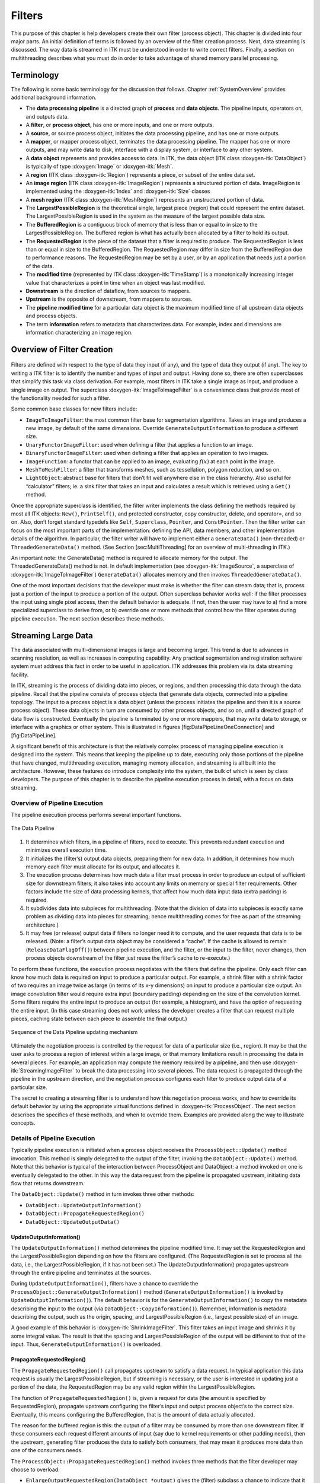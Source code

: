 .. _Filters:

Filters
=======

This purpose of this chapter is help developers create their own filter
(process object). This chapter is divided into four major parts. An
initial definition of terms is followed by an overview of the filter
creation process. Next, data streaming is discussed. The way data is
streamed in ITK must be understood in order to write correct filters.
Finally, a section on multithreading describes what you must do in order
to take advantage of shared memory parallel processing.

Terminology
-----------

The following is some basic terminology for the discussion that follows.
Chapter :ref:`SystemOverview` provides additional background
information.

-  The **data processing pipeline** is a directed graph of **process**
   and **data objects**. The pipeline inputs, operators on, and outputs
   data.

-  A **filter**, or **process object**, has one or more inputs, and one
   or more outputs.

-  A **source**, or source process object, initiates the data processing
   pipeline, and has one or more outputs.

-  A **mapper**, or mapper process object, terminates the data
   processing pipeline. The mapper has one or more outputs, and may
   write data to disk, interface with a display system, or interface to
   any other system.

-  A **data object** represents and provides access to data. In ITK, the
   data object (ITK class :doxygen-itk:`DataObject`) is typically of
   type :doxygen:`Image` or :doxygen-itk:`Mesh`.

-  A **region** (ITK class :doxygen-itk:`Region`) represents a piece, or
   subset of the entire data set.

-  An **image region** (ITK class :doxygen-itk:`ImageRegion`) represents
   a structured portion of data. ImageRegion is implemented using the
   :doxygen-itk:`Index` and :doxygen-itk:`Size` classes

-  A **mesh region** (ITK class :doxygen-itk:`MeshRegion`) represents an
   unstructured portion of data.

-  The **LargestPossibleRegion** is the theoretical single, largest
   piece (region) that could represent the entire dataset. The
   LargestPossibleRegion is used in the system as the measure of the
   largest possible data size.

-  The **BufferedRegion** is a contiguous block of memory that is less
   than or equal to in size to the LargestPossibleRegion. The buffered
   region is what has actually been allocated by a filter to hold its
   output.

-  The **RequestedRegion** is the piece of the dataset that a filter is
   required to produce. The RequestedRegion is less than or equal in
   size to the BufferedRegion. The RequestedRegion may differ in size
   from the BufferedRegion due to performance reasons. The
   RequestedRegion may be set by a user, or by an application that needs
   just a portion of the data.

-  The **modified time** (represented by ITK class
   :doxygen-itk:`TimeStamp`) is a monotonically increasing integer value
   that characterizes a point in time when an object was last modified.

-  **Downstream** is the direction of dataflow, from sources to mappers.

-  **Upstream** is the opposite of downstream, from mappers to sources.

-  The **pipeline modified time** for a particular data object is the
   maximum modified time of all upstream data objects and process
   objects.

-  The term **information** refers to metadata that characterizes data.
   For example, index and dimensions are information characterizing an
   image region.

Overview of Filter Creation
---------------------------

.. figure:: /Art/C++/DataPipelineOneConnection.png
    :align: center

Filters are defined with respect to the type of data they input (if
any), and the type of data they output (if any). The key to writing a
ITK filter is to identify the number and types of input and output.
Having done so, there are often superclasses that simplify this task via
class derivation. For example, most filters in ITK take a single image
as input, and produce a single image on output. The superclass
:doxygen-itk:`ImageToImageFilter` is a convenience class that provide
most of the functionality needed for such a filter.

Some common base classes for new filters include:

-  ``ImageToImageFilter``: the most common filter base for segmentation
   algorithms. Takes an image and produces a new image, by default of
   the same dimensions. Override ``GenerateOutputInformation`` to
   produce a different size.

-  ``UnaryFunctorImageFilter``: used when defining a filter that applies
   a function to an image.

-  ``BinaryFunctorImageFilter``: used when defining a filter that
   applies an operation to two images.

-  ``ImageFunction``: a functor that can be applied to an image,
   evaluating :math:`f(x)` at each point in the image.

-  ``MeshToMeshFilter``: a filter that transforms meshes, such as
   tessellation, polygon reduction, and so on.

-  ``LightObject``: abstract base for filters that don’t fit well
   anywhere else in the class hierarchy. Also useful for “calculator”
   filters; ie. a sink filter that takes an input and calculates a
   result which is retrieved using a ``Get()`` method.

Once the appropriate superclass is identified, the filter writer
implements the class defining the methods required by most all ITK
objects: ``New()``, ``PrintSelf()``, and protected constructor, copy
constructor, delete, and operator=, and so on. Also, don’t forget
standard typedefs like ``Self``, ``Superclass``, ``Pointer``, and
``ConstPointer``. Then the filter writer can focus on the most important
parts of the implementation: defining the API, data members, and other
implementation details of the algorithm. In particular, the filter
writer will have to implement either a ``GenerateData()`` (non-threaded)
or ``ThreadedGenerateData()`` method. (See Section [sec:MultiThreading]
for an overview of multi-threading in ITK.)

An important note: the GenerateData() method is required to allocate
memory for the output. The ThreadedGenerateData() method is not. In
default implementation (see :doxygen-itk:`ImageSource`, a superclass of
:doxygen-itk:`ImageToImageFilter`) ``GenerateData()`` allocates memory
and then invokes ``ThreadedGenerateData()``.

One of the most important decisions that the developer must make is
whether the filter can stream data; that is, process just a portion of
the input to produce a portion of the output. Often superclass behavior
works well: if the filter processes the input using single pixel access,
then the default behavior is adequate. If not, then the user may have to
a) find a more specialized superclass to derive from, or b) override one
or more methods that control how the filter operates during pipeline
execution. The next section describes these methods.

.. _StreamingLargeData:

Streaming Large Data
--------------------

The data associated with multi-dimensional images is large and becoming
larger. This trend is due to advances in scanning resolution, as well as
increases in computing capability. Any practical segmentation and
registration software system must address this fact in order to be
useful in application. ITK addresses this problem via its data streaming
facility.

In ITK, streaming is the process of dividing data into pieces, or
regions, and then processing this data through the data pipeline. Recall
that the pipeline consists of process objects that generate data
objects, connected into a pipeline topology. The input to a process
object is a data object (unless the process initiates the pipeline and
then it is a source process object). These data objects in turn are
consumed by other process objects, and so on, until a directed graph of
data flow is constructed. Eventually the pipeline is terminated by one
or more mappers, that may write data to storage, or interface with a
graphics or other system. This is illustrated in figures
[fig:DataPipeLineOneConnection] and [fig:DataPipeLine].

A significant benefit of this architecture is that the relatively
complex process of managing pipeline execution is designed into the
system. This means that keeping the pipeline up to date, executing only
those portions of the pipeline that have changed, multithreading
execution, managing memory allocation, and streaming is all built into
the architecture. However, these features do introduce complexity into
the system, the bulk of which is seen by class developers. The purpose
of this chapter is to describe the pipeline execution process in detail,
with a focus on data streaming.

Overview of Pipeline Execution
~~~~~~~~~~~~~~~~~~~~~~~~~~~~~~

The pipeline execution process performs several important functions.

.. figure:: /Art/C++/DataPipeline.png
    :align: center

    The Data Pipeline

#. It determines which filters, in a pipeline of filters, need to
   execute. This prevents redundant execution and minimizes overall
   execution time.

#. It initializes the (filter’s) output data objects, preparing them for
   new data. In addition, it determines how much memory each filter must
   allocate for its output, and allocates it.

#. The execution process determines how much data a filter must process
   in order to produce an output of sufficient size for downstream
   filters; it also takes into account any limits on memory or special
   filter requirements. Other factors include the size of data
   processing kernels, that affect how much data input data (extra
   padding) is required.

#. It subdivides data into subpieces for multithreading. (Note that the
   division of data into subpieces is exactly same problem as dividing
   data into pieces for streaming; hence multithreading comes for free
   as part of the streaming architecture.)

#. It may free (or release) output data if filters no longer need it to
   compute, and the user requests that data is to be released. (Note: a
   filter’s output data object may be considered a “cache”. If the cache
   is allowed to remain (``ReleaseDataFlagOff()``) between pipeline
   execution, and the filter, or the input to the filter, never changes,
   then process objects downstream of the filter just reuse the filter’s
   cache to re-execute.)

To perform these functions, the execution process negotiates with the
filters that define the pipeline. Only each filter can know how much
data is required on input to produce a particular output. For example, a
shrink filter with a shrink factor of two requires an image twice as
large (in terms of its x-y dimensions) on input to produce a particular
size output. An image convolution filter would require extra input
(boundary padding) depending on the size of the convolution kernel. Some
filters require the entire input to produce an output (for example, a
histogram), and have the option of requesting the entire input. (In this
case streaming does not work unless the developer creates a filter that
can request multiple pieces, caching state between each piece to
assemble the final output.)

.. figure:: /Art/C++/DataPipelineUpdate.png
    :align: center

    Sequence of the Data Pipeline updating mechanism

Ultimately the negotiation process is controlled by the request for data
of a particular size (i.e., region). It may be that the user asks to
process a region of interest within a large image, or that memory
limitations result in processing the data in several pieces. For
example, an application may compute the memory required by a pipeline,
and then use :doxygen-itk:`StreamingImageFilter` to break the data
processing into several pieces. The data request is propagated through
the pipeline in the upstream direction, and the negotiation process
configures each filter to produce output data of a particular size.

The secret to creating a streaming filter is to understand how this
negotiation process works, and how to override its default behavior by
using the appropriate virtual functions defined in
:doxygen-itk:`ProcessObject`. The next section describes the specifics
of these methods, and when to override them. Examples are provided along
the way to illustrate concepts.

Details of Pipeline Execution
~~~~~~~~~~~~~~~~~~~~~~~~~~~~~

Typically pipeline execution is initiated when a process object receives
the ``ProcessObject::Update()`` method invocation. This method is simply
delegated to the output of the filter, invoking the
``DataObject::Update()`` method. Note that this behavior is typical of
the interaction between ProcessObject and DataObject: a method invoked
on one is eventually delegated to the other. In this way the data
request from the pipeline is propagated upstream, initiating data flow
that returns downstream.

The ``DataObject::Update()`` method in turn invokes three other methods:

-  ``DataObject::UpdateOutputInformation()``

-  ``DataObject::PropagateRequestedRegion()``

-  ``DataObject::UpdateOutputData()``

UpdateOutputInformation()
^^^^^^^^^^^^^^^^^^^^^^^^^

The ``UpdateOutputInformation()`` method determines the pipeline
modified time. It may set the RequestedRegion and the
LargestPossibleRegion depending on how the filters are configured. (The
RequestedRegion is set to process all the data, i.e., the
LargestPossibleRegion, if it has not been set.) The
UpdateOutputInformation() propagates upstream through the entire
pipeline and terminates at the sources.

During ``UpdateOutputInformation()``, filters have a chance to override
the ``ProcessObject::GenerateOutputInformation()`` method
(``GenerateOutputInformation()`` is invoked by
``UpdateOutputInformation()``). The default behavior is for the
``GenerateOutputInformation()`` to copy the metadata describing the
input to the output (via ``DataObject::CopyInformation()``). Remember,
information is metadata describing the output, such as the origin,
spacing, and LargestPossibleRegion (i.e., largest possible size) of an
image.

A good example of this behavior is :doxygen-itk:`ShrinkImageFilter`.
This filter takes an input image and shrinks it by some integral value.
The result is that the spacing and LargestPossibleRegion of the output
will be different to that of the input. Thus,
``GenerateOutputInformation()`` is overloaded.

PropagateRequestedRegion()
^^^^^^^^^^^^^^^^^^^^^^^^^^

The ``PropagateRequestedRegion()`` call propagates upstream to satisfy a
data request. In typical application this data request is usually the
LargestPossibleRegion, but if streaming is necessary, or the user is
interested in updating just a portion of the data, the RequestedRegion
may be any valid region within the LargestPossibleRegion.

The function of ``PropagateRequestedRegion()`` is, given a request for
data (the amount is specified by RequestedRegion), propagate upstream
configuring the filter’s input and output process object’s to the
correct size. Eventually, this means configuring the BufferedRegion,
that is the amount of data actually allocated.

The reason for the buffered region is this: the output of a filter may
be consumed by more than one downstream filter. If these consumers each
request different amounts of input (say due to kernel requirements or
other padding needs), then the upstream, generating filter produces the
data to satisfy both consumers, that may mean it produces more data than
one of the consumers needs.

The ``ProcessObject::PropagateRequestedRegion()`` method invokes three
methods that the filter developer may choose to overload.

-  ``EnlargeOutputRequestedRegion(DataObject *output)`` gives the
   (filter) subclass a chance to indicate that it will provide more data
   than required for the output. This can happen, for example, when a
   source can only produce the whole output (i.e., the
   LargestPossibleRegion).

-  ``GenerateOutputRequestedRegion(DataObject *output)`` gives the
   subclass a chance to define how to set the requested regions for each
   of its outputs, given this output’s requested region. The default
   implementation is to make all the output requested regions the same.
   A subclass may need to override this method if each output is a
   different resolution. This method is only overridden if a filter has
   multiple outputs.

-  ``GenerateInputRequestedRegion()`` gives the subclass a chance to
   request a larger requested region on the inputs. This is necessary
   when, for example, a filter requires more data at the “internal”
   boundaries to produce the boundary values - due to kernel operations
   or other region boundary effects.

:doxygen-itk:`RGBGibbsPriorFilter` is an example of a filter that needs
to invoke ``EnlargeOutputRequestedRegion()``. The designer of this
filter decided that the filter should operate on all the data. Note that
a subtle interplay between this method and
``GenerateInputRequestedRegion()`` is occurring here. The default
behavior of ``GenerateInputRequestedRegion()`` (at least for
:doxygen-itk:`ImageToImageFilter`) is to set the input RequestedRegion
to the output’s RequestedRegion. Hence, by overriding the method
``EnlargeOutputRequestedRegion()`` to set the output to the
LargestPossibleRegion, effectively sets the input to this filter to the
LargestPossibleRegion (and probably causing all upstream filters to
process their LargestPossibleRegion as well. This means that the filter,
and therefore the pipeline, does not stream. This could be fixed by
reimplementing the filter with the notion of streaming built in to the
algorithm.)

:doxygen-itk:`GradientMagnitudeImageFilter` is an example of a filter
that needs to invoke ``GenerateInputRequestedRegion()``. It needs a
larger input requested region because a kernel is required to compute
the gradient at a pixel. Hence the input needs to be “padded out” so the
filter has enough data to compute the gradient at each output pixel.

UpdateOutputData()
^^^^^^^^^^^^^^^^^^

``UpdateOutputData()`` is the third and final method as a result of the
``Update()`` method. The purpose of this method is to determine whether
a particular filter needs to execute in order to bring its output up to
date. (A filter executes when its ``GenerateData()`` method is invoked.)
Filter execution occurs when a) the filter is modified as a result of
modifying an instance variable; b) the input to the filter changes; c)
the input data has been released; or d) an invalid RequestedRegion was
set previously and the filter did not produce data. Filters execute in
order in the downstream direction. Once a filter executes, all filters
downstream of it must also execute.

``DataObject::UpdateOutputData()`` is delegated to the DataObject’s
source (i.e., the ProcessObject that generated it) only if the
DataObject needs to be updated. A comparison of modified time, pipeline
time, release data flag, and valid requested region is made. If any one
of these conditions indicate that the data needs regeneration, then the
source’s ``ProcessObject::UpdateOutputData()`` is invoked. These calls
are made recursively up the pipeline until a source filter object is
encountered, or the pipeline is determined to be up to date and valid.
At this point, the recursion unrolls, and the execution of the filter
proceeds. (This means that the output data is initialized, StartEvent is
invoked, the filters ``GenerateData()`` is called, EndEvent is invoked,
and input data to this filter may be released, if requested. In
addition, this filter’s InformationTime is updated to the current time.)

The developer will never override ``UpdateOutputData()``. The developer
need only write the ``GenerateData()`` method (non-threaded) or
``ThreadedGenerateData()`` method. A discussion of threading follows in
the next section.

.. _ThreadedFilterExecution:

Threaded Filter Execution
-------------------------

Filters that can process data in pieces can typically multi-process
using the data parallel, shared memory implementation built into the
pipeline execution process. To create a multithreaded filter, simply
define and implement a ``ThreadedGenerateData()`` method. For example, a
:doxygen-itk:`ImageToImageFilter` would create the method:

.. code-block:: cpp

    void ThreadedGenerateData(const OutputImageRegionType& outputRegionForThread, itk::ThreadIdType threadId)

The key to threading is to generate output for the output region given
(as the first parameter in the argument list above). In ITK, this is
simple to do because an output iterator can be created using the region
provided. Hence the output can be iterated over, accessing the
corresponding input pixels as necessary to compute the value of the
output pixel.

Multi-threading requires caution when performing I/O (including using
``cout`` or ``cerr``) or invoking events. A safe practice is to allow
only thread id zero to perform I/O or generate events. (The thread id is
passed as argument into ``ThreadedGenerateData()``). If more than one
thread tries to write to the same place at the same time, the program
can behave badly, and possibly even deadlock or crash.

Filter Conventions
------------------

In order to fully participate in the ITK pipeline, filters are expected
to follow certain conventions, and provide certain interfaces. This
section describes the minimum requirements for a filter to integrate
into the ITK framework.

The class declaration for a filter should include the macro
``ITK_EXPORT``, so that on certain platforms an export declaration can
be included.

A filter should define public types for the class itself (``Self``) and
its ``Superclass``, and ``const`` and non-\ ``const`` smart pointers,
thus:

.. code-block:: cpp

    typedef ExampleImageFilter                Self;
    typedef ImageToImageFilter<TImage,TImage> Superclass;
    typedef SmartPointer<Self>                Pointer;
    typedef SmartPointer<const Self>          ConstPointer;

The ``Pointer`` type is particularly useful, as it is a smart pointer
that will be used by all client code to hold a reference-counted
instantiation of the filter.

Once the above types have been defined, you can use the following
convenience macros, which permit your filter to participate in the
object factory mechanism, and to be created using the canonical
``::New()``:

.. code-block:: cpp

   /** Method for creation through the object factory. */
   itkNewMacro(Self);

   /** Run-time type information (and related methods). */
   itkTypeMacro(ExampleImageFilter, ImageToImageFilter);

The default constructor should be ``protected``, and provide sensible
defaults (usually zero) for all parameters. The copy constructor and
assignment operator should be declared ``private`` and not implemented,
to prevent instantiating the filter without the factory methods (above).

Finally, the template implementation code (in the ``.hxx`` file) should
be included, bracketed by a test for manual instantiation, thus:

.. code-block:: cpp

    #ifndef ITK_MANUAL_INSTANTIATION
    #include "itkExampleFilter.hxx"
    #endif

Optional
~~~~~~~~

A filter can be printed to an ``std::ostream`` (such as ``std::cout``)
by implementing the following method:

.. code-block:: cpp

    void PrintSelf(std::ostream& os, Indent indent) const;

and writing the name-value pairs of the filter parameters to the
supplied output stream. This is particularly useful for debugging.

Useful Macros
~~~~~~~~~~~~~

Many convenience macros are provided by ITK, to simplify filter coding.
Some of these are described below:

itkStaticConstMacro
    Declares a static variable of the given type, with the specified
    initial value.

itkGetMacro
    Defines an accessor method for the specified scalar data member. The
    convention is for data members to have a prefix of ``m_``.

itkSetMacro
    Defines a mutator method for the specified scalar data member, of
    the supplied type. This will automatically set the ``Modified``
    flag, so the filter stage will be executed on the next ``Update()``.

itkBooleanMacro
    Defines a pair of ``OnFlag`` and ``OffFlag`` methods for a boolean
    variable ``m_Flag``.

itkGetObjectMacro, itkSetObjectMacro
    Defines an accessor and mutator for an ITK object. The Get form
    returns a smart pointer to the object.

Much more useful information can be learned from browsing the source in
``Code/Common/itkMacro.h`` and for the :doxygen-itk:`Object` and
:doxygen-itk:`LightObject` classes.

Composite filters
-----------------

In general, most ITK/OTB filters implement one particular algorithm,
whether it be image filtering, an information metric, or a segmentation
algorithm. In the previous section, we saw how to write new filters from
scratch. However, it is often very useful to be able to make a new
filter by combining two or more existing filters, which can then be used
as a building block in a complex pipeline. This approach follows the
Composite pattern, whereby the composite
filter itself behaves just as a regular filter, providing its own
(potentially higher level) interface and using other filters (whose
detail is hidden to users of the class) for the implementation. This
composite structure is shown in Figure [fig:CompositeFilterStages],
where the various ``Stage-n`` filters are combined into one by the
``Composite`` filter. The ``Source`` and ``Sink`` filters only see the
interface published by the ``Composite``. Using the Composite pattern, a
composite filter can encapsulate a pipeline of arbitrary complexity.
These can in turn be nested inside other pipelines.

.. figure:: /Art/C++/CompositeFilterStages.png
    :align: center

    A Composite filter encapsulates a number of other filters.

There are a few considerations to take into account when implementing a
composite filter. All the usual requirements for filters apply (as
discussed above), but the following guidelines should be considered:

#. The template arguments it takes must be sufficient to instantiate all
   of the component filters. Each component filter needs a type supplied
   by either the implementor or the enclosing class. For example, an
   ``ImageToImageFilter`` normally takes an input and output image type
   (which may be the same). But if the output of the composite filter is
   a classified image, we need to either decide on the output type
   inside the composite filter, or restrict the choices of the user when
   she/he instantiates the filter.

#. The types of the component filters should be declared in the header,
   preferably with ``protected`` visibility. This is because the
   internal structure normally should not be visible to users of the
   class, but should be to descendent classes that may need to modify or
   customize the behavior.

#. The component filters should be private data members of the composite
   class, as in ``FilterType::Pointer``.

#. The default constructor should build the pipeline by creating the
   stages and connect them together, along with any default parameter
   settings, as appropriate.

#. The input and output of the composite filter need to be grafted on to
   the head and tail (respectively) of the component filters.

.. figure:: /Art/C++/CompositeExamplePipeline.png
    :align: center

    Example of a typical composite filter. Note that the output of the last filter in the internal pipeline must be grafted into the output of the composite filter.

See example :ref:`CompositeFilterExample.cxx`
